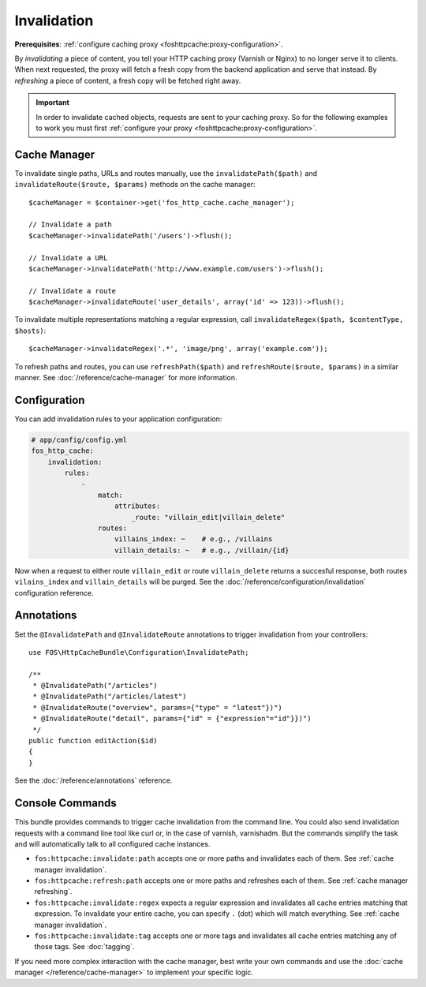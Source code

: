 Invalidation
============

**Prerequisites**: :ref:`configure caching proxy <foshttpcache:proxy-configuration>`.

By *invalidating* a piece of content, you tell your HTTP caching proxy (Varnish
or Nginx) to no longer serve it to clients. When next requested, the proxy will
fetch a fresh copy from the backend application and serve that instead. By
*refreshing* a piece of content, a fresh copy will be fetched right away.

.. important::

    In order to invalidate cached objects, requests are sent to your caching proxy.
    So for the following examples to work you must first
    :ref:`configure your proxy <foshttpcache:proxy-configuration>`.

Cache Manager
-------------

To invalidate single paths, URLs and routes manually, use the
``invalidatePath($path)`` and ``invalidateRoute($route, $params)`` methods on
the cache manager::

    $cacheManager = $container->get('fos_http_cache.cache_manager');

    // Invalidate a path
    $cacheManager->invalidatePath('/users')->flush();

    // Invalidate a URL
    $cacheManager->invalidatePath('http://www.example.com/users')->flush();

    // Invalidate a route
    $cacheManager->invalidateRoute('user_details', array('id' => 123))->flush();

To invalidate multiple representations matching a regular expression, call
``invalidateRegex($path, $contentType, $hosts)``::

    $cacheManager->invalidateRegex('.*', 'image/png', array('example.com'));

To refresh paths and routes, you can use ``refreshPath($path)`` and
``refreshRoute($route, $params)`` in a similar manner. See
:doc:`/reference/cache-manager` for more information.

.. _invalidation configuration:

Configuration
-------------

You can add invalidation rules to your application configuration:

.. code-block:: yaml

    # app/config/config.yml
    fos_http_cache:
        invalidation:
            rules:
                -
                    match:
                        attributes:
                            _route: "villain_edit|villain_delete"
                    routes:
                        villains_index: ~    # e.g., /villains
                        villain_details: ~   # e.g., /villain/{id}

Now when a request to either route ``villain_edit`` or route ``villain_delete``
returns a succesful response, both routes ``vilains_index`` and
``villain_details`` will be purged. See the
:doc:`/reference/configuration/invalidation` configuration reference.

Annotations
-----------

Set the ``@InvalidatePath`` and ``@InvalidateRoute`` annotations to trigger
invalidation from your controllers::

    use FOS\HttpCacheBundle\Configuration\InvalidatePath;

    /**
     * @InvalidatePath("/articles")
     * @InvalidatePath("/articles/latest")
     * @InvalidateRoute("overview", params={"type" = "latest"})")
     * @InvalidateRoute("detail", params={"id" = {"expression"="id"}})")
     */
    public function editAction($id)
    {
    }

See the :doc:`/reference/annotations` reference.

Console Commands
----------------

This bundle provides commands to trigger cache invalidation from the command
line. You could also send invalidation requests with a command line tool like
curl or, in the case of varnish, varnishadm. But the commands simplify the task
and will automatically talk to all configured cache instances.

* ``fos:httpcache:invalidate:path`` accepts one or more paths and invalidates
  each of them. See :ref:`cache manager invalidation`.
* ``fos:httpcache:refresh:path`` accepts one or more paths and refreshes each of
  them. See :ref:`cache manager refreshing`.
* ``fos:httpcache:invalidate:regex`` expects a regular expression and invalidates
  all cache entries matching that expression. To invalidate your entire cache,
  you can specify ``.`` (dot) which will match everything.
  See :ref:`cache manager invalidation`.
* ``fos:httpcache:invalidate:tag`` accepts one or more tags and invalidates all
  cache entries matching any of those tags. See :doc:`tagging`.

If you need more complex interaction with the cache manager, best write your
own commands and use the :doc:`cache manager </reference/cache-manager>` to implement
your specific logic.
